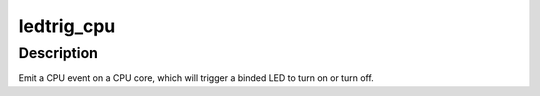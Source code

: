.. -*- coding: utf-8; mode: rst -*-
.. src-file: drivers/leds/trigger/ledtrig-cpu.c

.. _`ledtrig_cpu`:

ledtrig_cpu
===========

.. c:function:: void ledtrig_cpu(enum cpu_led_event ledevt)

    emit a CPU event as a trigger

    :param enum cpu_led_event ledevt:
        *undescribed*

.. _`ledtrig_cpu.description`:

Description
-----------

Emit a CPU event on a CPU core, which will trigger a
binded LED to turn on or turn off.

.. This file was automatic generated / don't edit.

